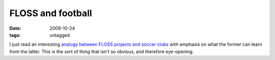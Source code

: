 FLOSS and football
==================

:date: 2009-10-24
:tags: untagged



I just read an interesting `analogy between FLOSS projects and soccer
clubs`_ with emphasis on what the former can learn from the latter. This
is the sort of thing that isn't so obvious, and therefore eye-opening.

.. _analogy between FLOSS projects and soccer clubs: http://blogs.gnome.org/bolsh/2009/05/07/football-clubs-and-free-software-projects/
